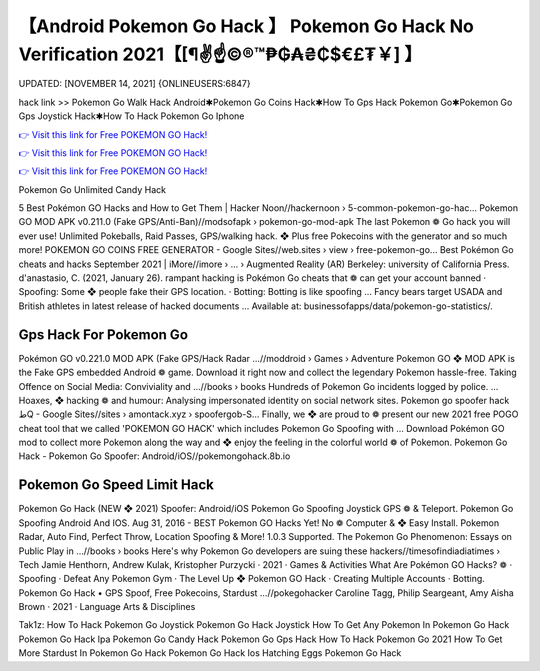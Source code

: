 【Android Pokemon Go Hack 】 Pokemon Go Hack No Verification 2021【[¶✌️☝️©®™₱₲₳₴₵$€£₮￥] 】
==============================================================================
UPDATED: [NOVEMBER 14, 2021] {ONLINEUSERS:6847}

hack link >> Pokemon Go Walk Hack Android✱Pokemon Go Coins Hack✱How To Gps Hack Pokemon Go✱Pokemon Go Gps Joystick Hack✱How To Hack Pokemon Go Iphone

`👉 Visit this link for Free POKEMON GO Hack! <https://redirekt.in/5z3hu>`_

`👉 Visit this link for Free POKEMON GO Hack! <https://redirekt.in/5z3hu>`_

`👉 Visit this link for Free POKEMON GO Hack! <https://redirekt.in/5z3hu>`_

Pokemon Go Unlimited Candy Hack 


5 Best Pokémon GO Hacks and How to Get Them | Hacker Noon//hackernoon › 5-common-pokemon-go-hac...
Pokemon GO MOD APK v0.211.0 (Fake GPS/Anti-Ban)//modsofapk › pokemon-go-mod-apk
The last Pokemon ❁ Go hack you will ever use! Unlimited Pokeballs, Raid Passes, GPS/walking hack. ❖ Plus free Pokecoins with the generator and so much more!
POKEMON GO COINS FREE GENERATOR - Google Sites//web.sites › view › free-pokemon-go...
Best Pokémon Go cheats and hacks September 2021 | iMore//imore › ... › Augmented Reality (AR)
Berkeley: university of California Press. d'anastasio, C. (2021, January 26). rampant hacking is
Pokémon Go cheats that ❁ can get your account banned · Spoofing: Some ❖ people fake their GPS location. · Botting: Botting is like spoofing ...
Fancy bears target USADA and British athletes in latest release of hacked documents ... Available at: businessofapps/data/pokemon-go-statistics/.

********************************
Gps Hack For Pokemon Go
********************************

Pokémon GO v0.221.0 MOD APK (Fake GPS/Hack Radar ...//moddroid › Games › Adventure
Pokemon GO ❖ MOD APK is the Fake GPS embedded Android ❁ game. Download it right now and collect the legendary Pokemon hassle-free.
Taking Offence on Social Media: Conviviality and ...//books › books
Hundreds of Pokemon Go incidents logged by police. ... Hoaxes, ❖ hacking ❁ and humour: Analysing impersonated identity on social network sites.
Pokemon go spoofer hack طQ - Google Sites//sites › amontack.xyz › spoofergob-S...
Finally, we ❖ are proud to ❁ present our new 2021 free POGO cheat tool that we called 'POKEMON GO HACK' which includes Pokemon Go Spoofing with ...
Download Pokémon GO mod to collect more Pokemon along the way and ❖ enjoy the feeling in the colorful world ❁ of Pokemon.
Pokemon Go Hack - Pokemon Go Spoofer: Android/iOS//pokemongohack.8b.io

***********************************
Pokemon Go Speed Limit Hack
***********************************

Pokemon Go Hack (NEW ❖ 2021) Spoofer: Android/iOS Pokemon Go Spoofing Joystick GPS ❁ & Teleport. Pokemon Go Spoofing Android And IOS.
Aug 31, 2016 - BEST Pokemon GO Hacks Yet! No ❁ Computer & ❖ Easy Install. Pokemon Radar, Auto Find, Perfect Throw, Location Spoofing & More! 1.0.3 Supported.
The Pokemon Go Phenomenon: Essays on Public Play in ...//books › books
Here's why Pokemon Go developers are suing these hackers//timesofindiadiatimes › Tech
Jamie Henthorn, ‎Andrew Kulak, ‎Kristopher Purzycki · 2021 · ‎Games & Activities
What Are Pokémon GO Hacks? ❁ · Spoofing · Defeat Any Pokemon Gym · The Level Up ❖ Pokemon GO Hack · Creating Multiple Accounts · Botting.
Pokemon Go Hack • GPS Spoof, Free Pokecoins, Stardust ...//pokegohacker
Caroline Tagg, ‎Philip Seargeant, ‎Amy Aisha Brown · 2021 · ‎Language Arts & Disciplines


Tak1z:
How To Hack Pokemon Go Joystick
Pokemon Go Hack Joystick
How To Get Any Pokemon In Pokemon Go Hack
Pokemon Go Hack Ipa
Pokemon Go Candy Hack
Pokemon Go Gps Hack
How To Hack Pokemon Go 2021
How To Get More Stardust In Pokemon Go Hack
Pokemon Go Hack Ios
Hatching Eggs Pokemon Go Hack
